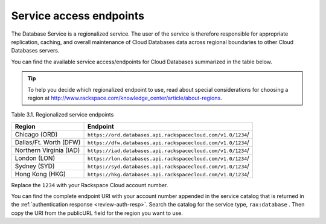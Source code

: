 .. _service-access-endpoints:

========================
Service access endpoints
========================

The Database Service is a regionalized service. The user of the service
is therefore responsible for appropriate replication, caching, and
overall maintenance of Cloud Databases data across regional boundaries
to other Cloud Databases servers.

You can find the available service access/endpoints for Cloud Databases
summarized in the table below.

..  tip:: 

  To help you decide which regionalized endpoint to use, read about
  special considerations for choosing a region at
  http://www.rackspace.com/knowledge_center/article/about-regions.

Table 3.1. Regionalized service endpoints

+-------------------------+----------------------------------------------------------------------------+
| Region                  | Endpoint                                                                   |
+=========================+============================================================================+
| Chicago (ORD)           | ``https://ord.databases.api.rackspacecloud.com/v1.0/``\ ``1234``/          |
+-------------------------+----------------------------------------------------------------------------+
| Dallas/Ft. Worth (DFW)  | ``https://dfw.databases.api.rackspacecloud.com/v1.0/``\ ``1234``/          |
+-------------------------+----------------------------------------------------------------------------+
| Northern Virginia (IAD) | ``https://iad.databases.api.rackspacecloud.com/v1.0/``\ ``1234``/          |
+-------------------------+----------------------------------------------------------------------------+
| London (LON)            | ``https://lon.databases.api.rackspacecloud.com/v1.0/``\ ``1234``/          |
+-------------------------+----------------------------------------------------------------------------+
| Sydney (SYD)            | ``https://syd.databases.api.rackspacecloud.com/v1.0/``\ ``1234``/          |
+-------------------------+----------------------------------------------------------------------------+
| Hong Kong (HKG)         | ``https://hkg.databases.api.rackspacecloud.com/v1.0/``\ ``1234``/          |
+-------------------------+----------------------------------------------------------------------------+

Replace the ``1234`` with your Rackspace Cloud account number.

You can find the complete endpoint URI with your account number appended in the service catalog 
that is returned in the :ref:`authentication response <review-auth-resp>`. Search the 
catalog for the service type, ``rax:database`` . Then copy the URI from the publicURL field 
for the region you want to use.

